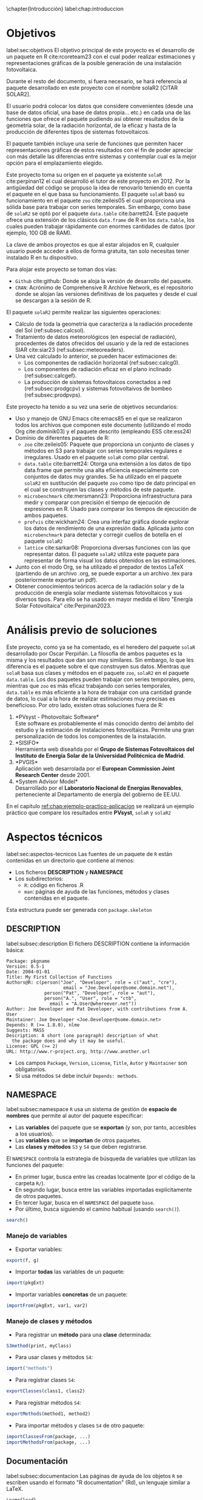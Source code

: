 \chapter{Introducción}
label:chap:introduccion

* Objetivos
label:sec:objetivos
El objetivo principal de este proyecto es el desarrollo de un paquete en R cite:rcoreteam23 con el cual poder realizar estimaciones y representaciones gráficas de la posible generación de una instalación fotovoltaica.

Durante el resto del documento, si fuera necesario, se hará referencia al paquete desarrollado en este proyecto con el nombre solaR2 [CITAR SOLAR2].

El usuario podrá colocar los datos que considere convenientes (desde una base de datos oficial, una base de datos propia... etc.) en cada una de las funciones que ofrece el paquete pudiendo así obtener resultados de la geometría solar, de la radiación horizontal, de la eficaz y hasta de la producción de diferentes tipos de sistemas fotovoltaicos.

El paquete también incluye una serie de funciones que permiten hacer representaciones gráficas de estos resultados con el fin de poder apreciar con más detalle las diferencias entre sistemas y contemplar cual es la mejor opción para el emplazamiento elegido.

Este proyecto toma su origen en el paquete ya existente =solaR= cite:perpinan12 el cual desarrolló el tutor de este proyecto en 2012. Por la antigüedad del código se propuso la idea de renovarlo teniendo en cuenta el paquete en el que basa su funcionamiento. El paquete =solaR= basó su funcionamiento en el paquete =zoo= cite:zeileis05 el cual proporciona una sólida base para trabajar con series temporales. Sin embargo, como base de =solaR2= se optó por el paquete =data.table= cite:barrett24. Este paquete ofrece una extensión de los clásicos =data.frame= de R en los =data.table=, los cuales pueden trabajar rápidamente con enormes cantidades de datos (por ejemplo, 100 GB de RAM).

La clave de ambos proyectos es que al estar alojados en R, cualquier usuario puede acceder a ellos de forma gratuita, tan solo necesitas tener instalado R en tu dispositivo.

Para alojar este proyecto se toman dos vías:
- =Github= cite:github: Donde se aloja la versión de desarrollo del paquete.
- =CRAN=: Acrónimo de Comprehensive R Archive Network, es el repositorio donde se alojan las versiones definitivas de los paquetes y desde el cual se descargan a la sesión de R.

El paquete =solaR2= permite realizar las siguientes operaciones:
- Cálculo de toda la geometría que caracteriza a la radiación procedente del Sol (ref:subsec:calcsol).
- Tratamiento de datos meteorológicos (en especial de radiación), procedentes de datos ofrecidos del usuario y de la red de estaciones SIAR cite:siar23 (ref:subsec:meteoreaders).
- Una vez calculado lo anterior, se pueden hacer estimaciones de:
  * Los componentes de radiación horizontal (ref:subsec:calcg0).
  * Los componentes de radiación eficaz en el plano inclinado (ref:subsec:calcgef).
  * La producción de sistemas fotovoltaicos conectados a red (ref:subsec:prodgcpv) y sistemas fotovoltaivos de bombeo (ref:subsec:prodpvps).

Este proyecto ha tenido a su vez una serie de objetivos secundarios:
- Uso y manejo de GNU Emacs cite:emacs85 en el que se realizaron todos los archivos que componen este documento (utilizando el modo Org cite:dominik03) y el paquete descrito (empleando ESS cite:ess24)
- Dominio de diferentes paquetes de R:
  * =zoo= cite:zeileis05: Paquete que proporciona un conjunto de clases y métodos en S3 para trabajar con series temporales regulares e irregulares.
    Usado en el paquete =solaR= como pilar central.
  * =data.table= cite:barrett24: Otorga una extensión a los datos de tipo data.frame que permite una alta eficiencia especialmente con conjuntos de datos muy grandes.
    Se ha utilizado en el paquete =solaR2= en sustitución del paquete =zoo= como tipo de dato principal en el cual se construyen las clases y métodos de este paquete.
  * =microbenchmark= cite:mersmann23: Proporciona infraestructura para medir y comparar con precisión el tiempo de ejecución de expresiones en R.
    Usado para comparar los tiempos de ejecución de ambos paquetes.
  * =profvis= cite:wickham24: Crea una interfaz gráfica donde explorar los datos de rendimiento de una expresión dada.
    Aplicada junto con =microbenchmark= para detectar y corregir cuellos de botella en el paquete =solaR2=
  * =lattice= cite:sarkar08: Proporciona diversas funciones con las que representar datos.
    El paquete =solaR2= utiliza este paquete para representar de forma visual los datos obtenidos en las estimaciones.
- Junto con el modo Org, se ha utilizado el prepador de textos LaTeX (partiendo de un archivo .org, se puede exportar a un archivo .tex para posteriormente exportar un pdf).
- Obtener conocimientos teóricos acerca de la radiación solar y de la producción de energía solar mediante sistemas fotovoltaicos y sus diversos tipos.
  Para ello se ha usado en mayor medida el libro "Energía Solar Fotovoltaica" cite:Perpinan2023.
* Análisis previo de soluciones
Este proyecto, como ya se ha comentado, es el heredero del paquete =solaR= desarrollado por Oscar Perpiñán. La filosofía de ambos paquetes es la misma y los resultados que dan son muy similares. Sin embargo, lo que les diferencia es el paquete sobre el que construyen sus datos.
Mientras que =solaR= basa sus clases y métodos en el paquete =zoo=, =solaR2= en el paquete =data.table=. Los dos paquetes pueden trabajar con series temporales, pero, mientras que =zoo= es más eficaz trabajando con series temporales, =data.table= es más eficiente a la hora de trabajar con una cantidad grande de datos, lo cual a la hora de realizar estimaciones muy precisas es beneficioso.
Por otro lado, existen otras soluciones fuera de R:
1. *PVsyst - Photovoltaic Software*\\
   Este software es probablemente el más conocido dentro del ámbito del estudio y la estimación de instalaciones fotovoltaicas. Permite una gran personalización de todos los componentes de la instalación.
2. *SISIFO*\\
   Herramienta web diseañda por el *Grupo de Sistemas Fotovoltaicos del Instituto de Energía Solar de la Universidad Politécnica de Madrid*.
3. *PVGIS*\\
   Aplicación web desarrolada por el *European Commission Joint Research Center* desde 2001.
4. *System Advisor Model*\\
   Desarrollado por el *Laboratorio Nacional de Energías Renovables*, perteneciente al Departamento de energía del gobierno de EE.UU.
En el capitulo [[ref:chap:ejemplo-practico-aplicacion]] se realizará un ejemplo práctico que compare los resultados entre *PVsyst*, =solaR= y =solaR2=
* Aspectos técnicos
label:sec:aspectos-tecnicos
Las fuentes de un paquete de =R= están contenidas en un directorio que contiene al menos:
- Los ficheros *DESCRIPTION* y *NAMESPACE*
- Los subdirectorios:
  - =R=: código en ficheros .R
  - =man=: páginas de ayuda de las funciones, métodos y clases contenidas en el paquete.
Esta estructura puede ser generada con =package.skeleton=

** DESCRIPTION
label:subsec:description
El fichero DESCRIPTION contiene la información básica:
#+begin_export latex
\begin{examplebox}
#+end_export
#+begin_example
     Package: pkgname
     Version: 0.5-1
     Date: 2004-01-01
     Title: My First Collection of Functions
     Authors@R: c(person("Joe", "Developer", role = c("aut", "cre"),
                          email = "Joe.Developer@some.domain.net"),
                   person("Pat", "Developer", role = "aut"),
                   person("A.", "User", role = "ctb",
     	             email = "A.User@whereever.net"))
     Author: Joe Developer and Pat Developer, with contributions from A. User
     Maintainer: Joe Developer <Joe.Developer@some.domain.net>
     Depends: R (>= 1.8.0), nlme
     Suggests: MASS
     Description: A short (one paragraph) description of what
       the package does and why it may be useful.
     License: GPL (>= 2)
     URL: http://www.r-project.org, http://www.another.url
#+end_example
#+begin_export latex
\end{examplebox}
#+end_export
- Los campos =Package=, =Version=, =License=, =Title=, =Autor= y =Maintainer= son obligatorios.
- Si usa métodos =S4= debe incluir =Depends: methods=.
** NAMESPACE
label:subsec:namespace
=R= usa un sistema de gestión de *espacio de nombres* que permite al autor del paquete especificar:
- Las *variables* del paquete que se *exportan* (y son, por tanto, accesibles a los usuarios).
- Las *variables* que se *importan* de otros paquetes.
- Las *clases y métodos* =S3= y =S4= que deben registrarse.

El =NAMESPACE= controla la estrategia de búsqueda de variables que utilizan las funciones del paquete:
- En primer lugar, busca entre las creadas localmente (por el código de la carpeta =R/=).
- En segundo lugar, busca entre las variables importadas explícitamente de otros paquetes.
- En tercer lugar, busca en el =NAMESPACE= del paquete =base=.
- Por último, busca siguiendo el camino habitual (usando =search()=).
#+begin_src R :exports both :results output
search()
#+end_src
*** Manejo de variables
- Exportar variables:
#+begin_src R :eval no
  export(f, g)
#+end_src
- Importar *todas* las variables de un paquete:
#+begin_src R :eval no
  import(pkgExt)
#+end_src
- Importar variables *concretas* de un paquete:
#+begin_src R :eval no
  importFrom(pkgExt, var1, var2)
#+end_src
*** Manejo de clases y métodos
- Para registrar un *método* para una *clase* determinada:
#+begin_src R :eval no
  S3method(print, myClass)
#+end_src
- Para usar clases y métodos =S4=:
#+begin_src R :eval no
  import("methods")
#+end_src
- Para registrar clases =S4=:
#+begin_src R :eval no
  exportClasses(class1, class2)
#+end_src
- Para registrar métodos =S4=:
#+begin_src R :eval no
  exportMethods(method1, method2)
#+end_src
- Para importar métodos y clases =S4= de otro paquete:
#+begin_src R :eval no
  importClassesFrom(package, ...)
  importMethodsFrom(package, ...)
#+end_src
** Documentación
label:subsec:documentacion
Las páginas de ayuda de los objetos =R= se escriben usando el formato "R documentation" (Rd), un lenguaje similar a LaTeX.
#+begin_export latex
\begin{examplebox}
#+end_export
#+begin_example
  \name{load}
  \alias{load}
  \title{Reload Saved Datasets}
  \description{
    Reload the datasets written to a file with the function
    \code{save}.
  }
  \usage{
    load(file, envir = parent.frame())
  }
  \arguments{
  \item{file}{a connection or a character string giving the
      name of the file to load.}
  \item{envir}{the environment where the data should be
      loaded.}
  }
  \seealso{
    \code{\link{save}}.
  }
  \examples{
    ## save all data
    save(list = ls(), file= "all.RData")
    
    ## restore the saved values to the current environment
    load("all.RData")
    
    ## restore the saved values to the workspace
    load("all.RData", .GlobalEnv)
  }
  \keyword{file}
#+end_example
#+begin_export latex
\end{examplebox}
#+end_export
